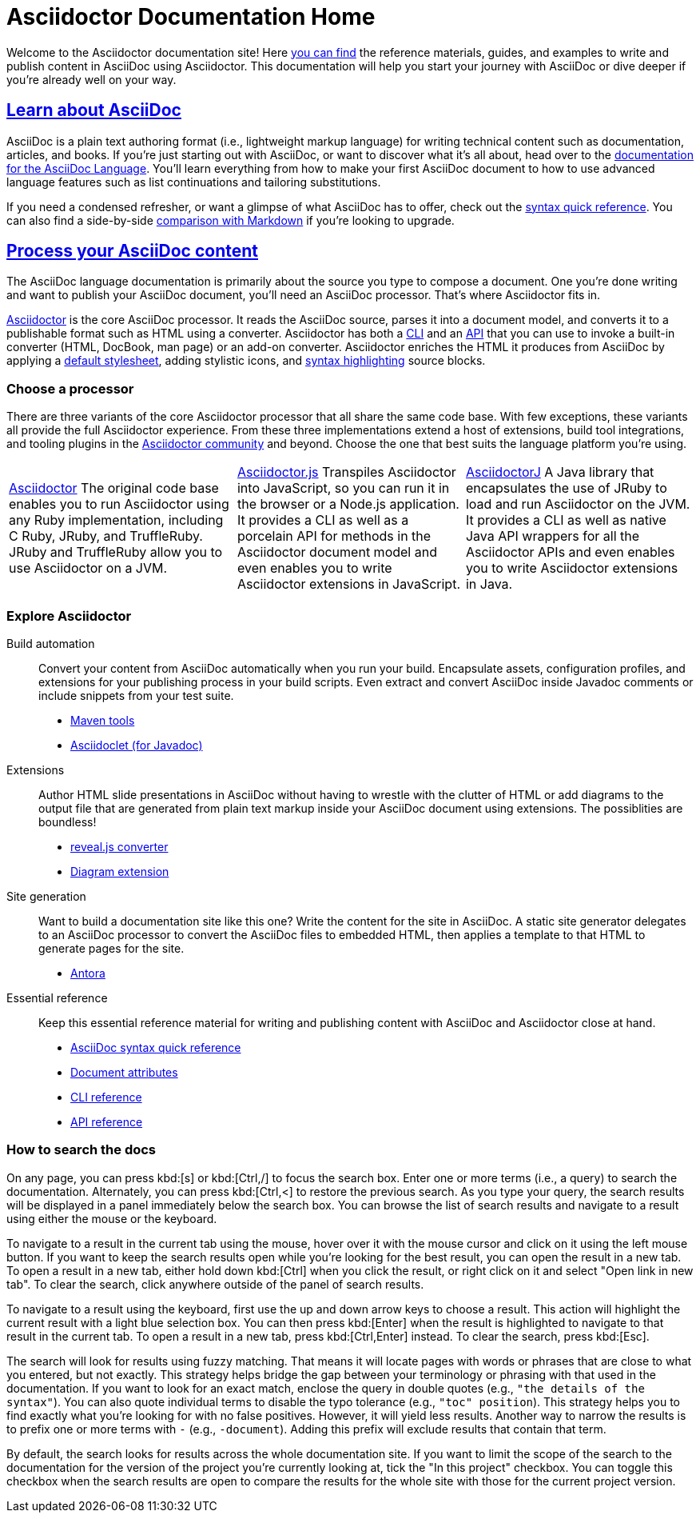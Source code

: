 = Asciidoctor Documentation Home
:navtitle: Home
:page-role: home

Welcome to the Asciidoctor documentation site!
Here <<search-tips,you can find>> the reference materials, guides, and examples to write and publish content in AsciiDoc using Asciidoctor.
This documentation will help you start your journey with AsciiDoc or dive deeper if you're already well on your way.

[.panel]
--
[discrete]
== xref:asciidoc::index.adoc[Learn about AsciiDoc]

AsciiDoc is a plain text authoring format (i.e., lightweight markup language) for writing technical content such as documentation, articles, and books.
If you're just starting out with AsciiDoc, or want to discover what it's all about, head over to the xref:asciidoc::index.adoc[documentation for the AsciiDoc Language].
You'll learn everything from how to make your first AsciiDoc document to how to use advanced language features such as list continuations and tailoring substitutions.

If you need a condensed refresher, or want a glimpse of what AsciiDoc has to offer, check out the xref:asciidoc::syntax-quick-reference.adoc[syntax quick reference].
You can also find a side-by-side xref:asciidoc::asciidoc-vs-markdown.adoc[comparison with Markdown] if you're looking to upgrade.
--

[.panel]
--
[discrete]
== xref:asciidoctor::index.adoc[Process your AsciiDoc content]

The AsciiDoc language documentation is primarily about the source you type to compose a document.
One you're done writing and want to publish your AsciiDoc document, you'll need an AsciiDoc processor.
That's where Asciidoctor fits in.

xref:asciidoctor::index.adoc[Asciidoctor] is the core AsciiDoc processor.
It reads the AsciiDoc source, parses it into a document model, and converts it to a publishable format such as HTML using a converter.
Asciidoctor has both a xref:asciidoctor:cli:index.adoc[CLI] and an xref:asciidoctor:api:index.adoc[API] that you can use to invoke a built-in converter (HTML, DocBook, man page) or an add-on converter.
Asciidoctor enriches the HTML it produces from AsciiDoc by applying a xref:asciidoctor:html-backend:default-stylesheet.adoc[default stylesheet], adding stylistic icons, and xref:asciidoctor:syntax-highlighting:index.adoc[syntax highlighting] source blocks.
--

[discrete]
=== Choose a processor

There are three variants of the core Asciidoctor processor that all share the same code base.
With few exceptions, these variants all provide the full Asciidoctor experience.
From these three implementations extend a host of extensions, build tool integrations, and tooling plugins in the xref:about::index.adoc[Asciidoctor community] and beyond.
Choose the one that best suits the language platform you're using.

[grid]
|===
|xref:asciidoctor::index.adoc[Asciidoctor]
The original code base enables you to run Asciidoctor using any Ruby implementation, including C Ruby, JRuby, and TruffleRuby.
JRuby and TruffleRuby allow you to use Asciidoctor on a JVM.|xref:asciidoctor.js::index.adoc[Asciidoctor.js]
Transpiles Asciidoctor into JavaScript, so you can run it in the browser or a Node.js application.
It provides a CLI as well as a porcelain API for methods in the Asciidoctor document model and even enables you to write Asciidoctor extensions in JavaScript.|xref:asciidoctorj::index.adoc[AsciidoctorJ]
A Java library that encapsulates the use of JRuby to load and run Asciidoctor on the JVM.
It provides a CLI as well as native Java API wrappers for all the Asciidoctor APIs and even enables you to write Asciidoctor extensions in Java.
|===
[discrete]
=== Explore Asciidoctor

[.grid]
Build automation::
Convert your content from AsciiDoc automatically when you run your build.
Encapsulate assets, configuration profiles, and extensions for your publishing process in your build scripts.
Even extract and convert AsciiDoc inside Javadoc comments or include snippets from your test suite.

* xref:maven-tools::index.adoc[Maven tools]
* xref:asciidoclet::index.adoc[Asciidoclet (for Javadoc)]
//* *Gradle plugin*

Extensions::
Author HTML slide presentations in AsciiDoc without having to wrestle with the clutter of HTML or add diagrams to the output file that are generated from plain text markup inside your AsciiDoc document using extensions.
The possiblities are boundless!

* xref:reveal.js-converter::index.adoc[reveal.js converter]
* xref:diagram-extension::index.adoc[Diagram extension]

Site generation::
Want to build a documentation site like this one?
Write the content for the site in AsciiDoc.
A static site generator delegates to an AsciiDoc processor to convert the AsciiDoc files to embedded HTML, then applies a template to that HTML to generate pages for the site.

* https://antora.org[Antora^]

Essential reference::
Keep this essential reference material for writing and publishing content with AsciiDoc and Asciidoctor close at hand.

* xref:asciidoc::syntax-quick-reference.adoc[AsciiDoc syntax quick reference]
* xref:asciidoc:attributes:document-attributes-reference.adoc[Document attributes]
* xref:asciidoctor:cli:index.adoc[CLI reference]
* xref:asciidoctor:api:index.adoc[API reference]

[discrete#search-tips]
=== How to search the docs

On any page, you can press kbd:[s] or kbd:[Ctrl,/] to focus the search box.
Enter one or more terms (i.e., a query) to search the documentation.
Alternately, you can press kbd:[Ctrl,<] to restore the previous search.
As you type your query, the search results will be displayed in a panel immediately below the search box.
You can browse the list of search results and navigate to a result using either the mouse or the keyboard.

To navigate to a result in the current tab using the mouse, hover over it with the mouse cursor and click on it using the left mouse button.
If you want to keep the search results open while you're looking for the best result, you can open the result in a new tab.
To open a result in a new tab, either hold down kbd:[Ctrl] when you click the result, or right click on it and select "Open link in new tab".
To clear the search, click anywhere outside of the panel of search results.

To navigate to a result using the keyboard, first use the up and down arrow keys to choose a result.
This action will highlight the current result with a light blue selection box.
You can then press kbd:[Enter] when the result is highlighted to navigate to that result in the current tab.
To open a result in a new tab, press kbd:[Ctrl,Enter] instead.
To clear the search, press kbd:[Esc].

The search will look for results using fuzzy matching.
That means it will locate pages with words or phrases that are close to what you entered, but not exactly.
This strategy helps bridge the gap between your terminology or phrasing with that used in the documentation.
If you want to look for an exact match, enclose the query in double quotes (e.g., `"the details of the syntax"`).
You can also quote individual terms to disable the typo tolerance (e.g., `"toc" position`).
This strategy helps you to find exactly what you're looking for with no false positives.
However, it will yield less results.
Another way to narrow the results is to prefix one or more terms with `-` (e.g., `-document`).
Adding this prefix will exclude results that contain that term.

By default, the search looks for results across the whole documentation site.
If you want to limit the scope of the search to the documentation for the version of the project you're currently looking at, tick the "In this project" checkbox.
You can toggle this checkbox when the search results are open to compare the results for the whole site with those for the current project version.

